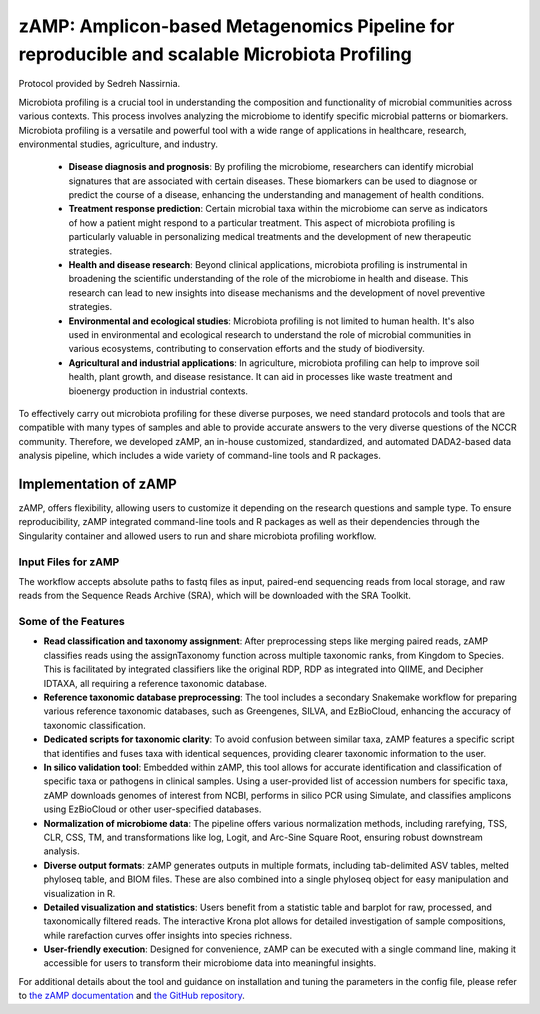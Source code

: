 ==============================================================================================
zAMP: Amplicon-based Metagenomics Pipeline for reproducible and scalable Microbiota Profiling
==============================================================================================

Protocol provided by Sedreh Nassirnia.

Microbiota profiling is a crucial tool in understanding the composition and functionality of microbial communities across various contexts. This process involves analyzing the microbiome to identify specific microbial patterns or biomarkers. Microbiota profiling is a versatile and powerful tool with a wide range of applications in healthcare, research, environmental studies, agriculture, and industry.

 - **Disease diagnosis and prognosis**: By profiling the microbiome, researchers can identify microbial signatures that are associated with certain diseases. These biomarkers can be used to diagnose or predict the course of a disease, enhancing the understanding and management of health conditions.
 - **Treatment response prediction**: Certain microbial taxa within the microbiome can serve as indicators of how a patient might respond to a particular treatment. This aspect of microbiota profiling is particularly valuable in personalizing medical treatments and the development of new therapeutic strategies.
 - **Health and disease research**: Beyond clinical applications, microbiota profiling is instrumental in broadening the scientific understanding of the role of the microbiome in health and disease. This research can lead to new insights into disease mechanisms and the development of novel preventive strategies.
 - **Environmental and ecological studies**: Microbiota profiling is not limited to human health. It's also used in environmental and ecological research to understand the role of microbial communities in various ecosystems, contributing to conservation efforts and the study of biodiversity.
 - **Agricultural and industrial applications**: In agriculture, microbiota profiling can help to improve soil health, plant growth, and disease resistance. It can aid in processes like waste treatment and bioenergy production in industrial contexts.

To effectively carry out microbiota profiling for these diverse purposes, we need standard protocols and tools that are compatible with many types of samples and able to provide accurate answers to the very diverse questions of the NCCR community.
Therefore, we developed zAMP, an in-house customized, standardized, and automated DADA2-based data analysis pipeline, which includes a wide variety of command-line tools and R packages.

----------------------
Implementation of zAMP
----------------------

zAMP, offers flexibility, allowing users to customize it depending on the research questions and sample type. To ensure reproducibility, zAMP integrated command-line tools and R packages as well as their dependencies through the Singularity container and allowed users to run and share microbiota profiling workflow.


Input Files for zAMP
^^^^^^^^^^^^^^^^^^^^
The workflow accepts absolute paths to fastq files as input, paired-end sequencing reads from local storage, and raw reads from the Sequence Reads Archive (SRA), which will be downloaded with the SRA Toolkit.

.. image:: /images/zAMP.png

Some of the Features
^^^^^^^^^^^^^^^^^^^^

- **Read classification and taxonomy assignment**: After preprocessing steps like merging paired reads, zAMP classifies reads using the assignTaxonomy function across multiple taxonomic ranks, from Kingdom to Species. This is facilitated by integrated classifiers like the original RDP, RDP as integrated into QIIME, and Decipher IDTAXA, all requiring a reference taxonomic database.
- **Reference taxonomic database preprocessing**: The tool includes a secondary Snakemake workflow for preparing various reference taxonomic databases, such as Greengenes, SILVA, and EzBioCloud, enhancing the accuracy of taxonomic classification.
- **Dedicated scripts for taxonomic clarity**: To avoid confusion between similar taxa, zAMP features a specific script that identifies and fuses taxa with identical sequences, providing clearer taxonomic information to the user.
- **In silico validation tool**: Embedded within zAMP, this tool allows for accurate identification and classification of specific taxa or pathogens in clinical samples. Using a user-provided list of accession numbers for specific taxa, zAMP downloads genomes of interest from NCBI, performs in silico PCR using Simulate, and classifies amplicons using EzBioCloud or other user-specified databases.
- **Normalization of microbiome data**: The pipeline offers various normalization methods, including rarefying, TSS, CLR, CSS, TM, and transformations like log, Logit, and Arc-Sine Square Root, ensuring robust downstream analysis.
- **Diverse output formats**: zAMP generates outputs in multiple formats, including tab-delimited ASV tables, melted phyloseq table, and BIOM files. These are also combined into a single phyloseq object for easy manipulation and visualization in R.
- **Detailed visualization and statistics**: Users benefit from a statistic table and barplot for raw, processed, and taxonomically filtered reads. The interactive Krona plot allows for detailed investigation of sample compositions, while rarefaction curves offer insights into species richness.
- **User-friendly execution**: Designed for convenience, zAMP can be executed with a single command line, making it accessible for users to transform their microbiome data into meaningful insights.

For additional details about the tool and guidance on installation and tuning the parameters in the config file, please refer to `the zAMP documentation`_ and `the GitHub repository`_.

.. _the zAMP documentation: https://zamp.readthedocs.io/en/latest/
.. _the GitHub repository: https://github.com/metagenlab/zAMP

